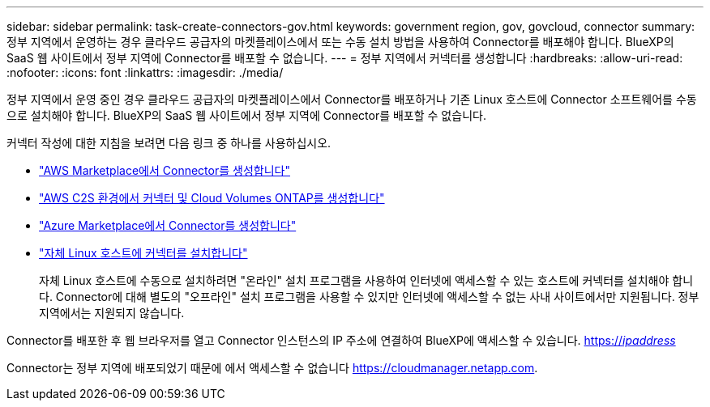 ---
sidebar: sidebar 
permalink: task-create-connectors-gov.html 
keywords: government region, gov, govcloud, connector 
summary: 정부 지역에서 운영하는 경우 클라우드 공급자의 마켓플레이스에서 또는 수동 설치 방법을 사용하여 Connector를 배포해야 합니다. BlueXP의 SaaS 웹 사이트에서 정부 지역에 Connector를 배포할 수 없습니다. 
---
= 정부 지역에서 커넥터를 생성합니다
:hardbreaks:
:allow-uri-read: 
:nofooter: 
:icons: font
:linkattrs: 
:imagesdir: ./media/


[role="lead"]
정부 지역에서 운영 중인 경우 클라우드 공급자의 마켓플레이스에서 Connector를 배포하거나 기존 Linux 호스트에 Connector 소프트웨어를 수동으로 설치해야 합니다. BlueXP의 SaaS 웹 사이트에서 정부 지역에 Connector를 배포할 수 없습니다.

커넥터 작성에 대한 지침을 보려면 다음 링크 중 하나를 사용하십시오.

* link:task-launching-aws-mktp.html#create-the-connector-in-an-aws-government-region["AWS Marketplace에서 Connector를 생성합니다"]
* https://docs.netapp.com/us-en/cloud-manager-cloud-volumes-ontap/task-getting-started-aws-c2s.html["AWS C2S 환경에서 커넥터 및 Cloud Volumes ONTAP를 생성합니다"^]
* link:task-launching-azure-mktp.html["Azure Marketplace에서 Connector를 생성합니다"]
* link:task-installing-linux.html["자체 Linux 호스트에 커넥터를 설치합니다"]
+
자체 Linux 호스트에 수동으로 설치하려면 "온라인" 설치 프로그램을 사용하여 인터넷에 액세스할 수 있는 호스트에 커넥터를 설치해야 합니다. Connector에 대해 별도의 "오프라인" 설치 프로그램을 사용할 수 있지만 인터넷에 액세스할 수 없는 사내 사이트에서만 지원됩니다. 정부 지역에서는 지원되지 않습니다.



Connector를 배포한 후 웹 브라우저를 열고 Connector 인스턴스의 IP 주소에 연결하여 BlueXP에 액세스할 수 있습니다. https://_ipaddress_[]

Connector는 정부 지역에 배포되었기 때문에 에서 액세스할 수 없습니다 https://cloudmanager.netapp.com[].
